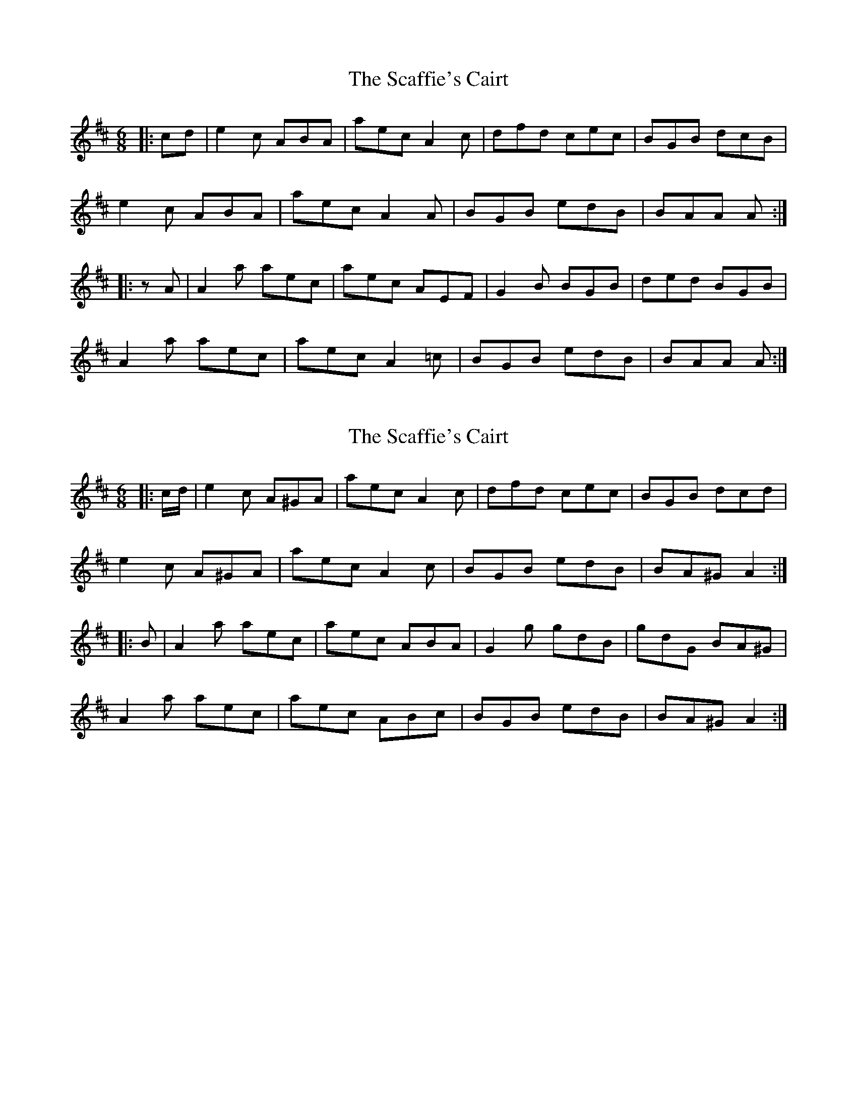 X: 1
T: Scaffie's Cairt, The
Z: ysse
S: https://thesession.org/tunes/6044#setting6044
R: jig
M: 6/8
L: 1/8
K: Amix
|:cd|e2c ABA|aec A2c|dfd cec|BGB dcB|
e2c ABA|aec A2A|BGB edB|BAA A:|
|:zA|A2a aec|aec AEF|G2B BGB|ded BGB|
A2a aec|aec A2=c|BGB edB|BAA A:|
X: 2
T: Scaffie's Cairt, The
Z: ceolachan
S: https://thesession.org/tunes/6044#setting21372
R: jig
M: 6/8
L: 1/8
K: Amix
|: c/d/ |e2 c A^GA | aec A2 c | dfd cec | BGB dcd |
e2 c A^GA | aec A2 c | BGB edB | BA^G A2 :|
|: B |A2 a aec | aec ABA | G2 g gdB | gdG BA^G |
A2 a aec | aec ABc | BGB edB | BA^G A2 :|
